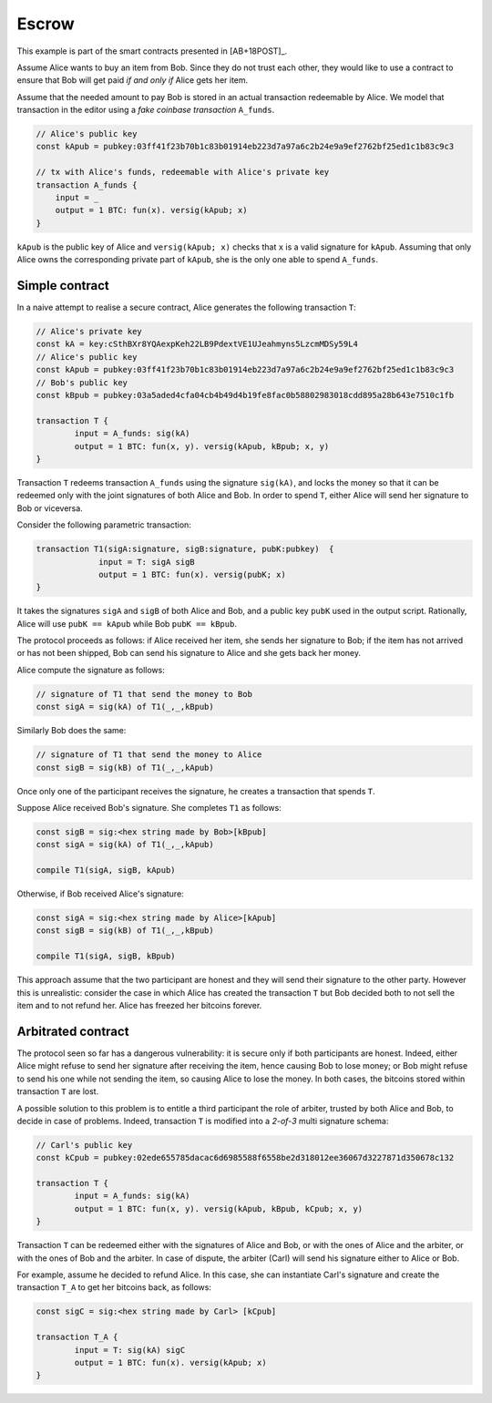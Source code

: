 ===========
Escrow
===========

This example is part of the smart contracts presented in [AB+18POST]_.

Assume Alice wants to buy an item from Bob. Since they do not trust
each other, they would like to use a contract to ensure that Bob will
get paid *if and only if* Alice gets her item.

Assume that the needed amount to pay Bob is stored in an actual
transaction redeemable by Alice. We model that transaction in the
editor using a *fake coinbase transaction* ``A_funds``.

.. code-block:: btm
		
    // Alice's public key	
    const kApub = pubkey:03ff41f23b70b1c83b01914eb223d7a97a6c2b24e9a9ef2762bf25ed1c1b83c9c3

    // tx with Alice's funds, redeemable with Alice's private key
    transaction A_funds {
        input = _ 
        output = 1 BTC: fun(x). versig(kApub; x)
    }

``kApub`` is the public key of Alice and ``versig(kApub; x)`` checks
that ``x`` is a valid signature for ``kApub``.
Assuming that only Alice owns the corresponding private part
of ``kApub``, she is the only one able to spend ``A_funds``.


----------------
Simple contract
----------------
In a naive attempt to realise a secure contract,  Alice generates the following transaction ``T``:

.. code-block:: btm
		
	// Alice's private key
	const kA = key:cSthBXr8YQAexpKeh22LB9PdextVE1UJeahmyns5LzcmMDSy59L4
	// Alice's public key	
	const kApub = pubkey:03ff41f23b70b1c83b01914eb223d7a97a6c2b24e9a9ef2762bf25ed1c1b83c9c3
	// Bob's public key
	const kBpub = pubkey:03a5aded4cfa04cb4b49d4b19fe8fac0b58802983018cdd895a28b643e7510c1fb
	
	transaction T {
		input = A_funds: sig(kA)
		output = 1 BTC: fun(x, y). versig(kApub, kBpub; x, y)
	}


Transaction ``T`` redeems transaction ``A_funds`` using the
signature ``sig(kA)``, and locks the money so that it can be redeemed
only with the joint signatures of both Alice and Bob. 
In order to spend ``T``, either Alice will send her signature to Bob or viceversa.

Consider the following parametric transaction:

.. code-block:: btm

   transaction T1(sigA:signature, sigB:signature, pubK:pubkey)  {
		input = T: sigA sigB
		output = 1 BTC: fun(x). versig(pubK; x)
   }

It takes the signatures ``sigA`` and ``sigB`` of both Alice and Bob, and 
a public key ``pubK`` used in the output script.
Rationally, Alice will use ``pubK == kApub`` while Bob ``pubK == kBpub``. 

The protocol proceeds as follows: if Alice received her item, she sends
her signature to Bob; if the item has not arrived or has not been
shipped, Bob can send his signature to Alice and she gets back her money.

Alice compute the signature as follows:

.. code-block:: btm

	// signature of T1 that send the money to Bob		
	const sigA = sig(kA) of T1(_,_,kBpub)

Similarly Bob does the same:

.. code-block:: btm
   
	// signature of T1 that send the money to Alice		
	const sigB = sig(kB) of T1(_,_,kApub)

Once only one of the participant receives the signature,
he creates a transaction that spends ``T``.

Suppose Alice received Bob's signature. She completes ``T1`` as follows:

.. code-block:: btm

	const sigB = sig:<hex string made by Bob>[kBpub]
	const sigA = sig(kA) of T1(_,_,kApub)

	compile T1(sigA, sigB, kApub)

Otherwise, if Bob received Alice's signature:

.. code-block:: btm

	const sigA = sig:<hex string made by Alice>[kApub]
	const sigB = sig(kB) of T1(_,_,kBpub)

	compile T1(sigA, sigB, kBpub)

This approach assume that the two participant are honest and they
will send their signature to the other party.
However this is unrealistic: consider the case in which Alice has created
the transaction ``T`` but Bob decided both to not sell the item and to not
refund her. Alice has freezed her bitcoins forever.


--------------------
Arbitrated  contract
--------------------

The protocol seen so far has a dangerous vulnerability: it is secure
only if both participants are honest.  Indeed, either Alice might refuse
to send her signature after receiving the item, hence causing Bob to lose
money; or Bob might refuse to send his one while not sending the item,
so causing Alice to lose the money. In both cases, the bitcoins stored
within transaction ``T`` are lost.

A possible solution to this problem is to entitle a third participant the
role of arbiter, trusted by both Alice and Bob, to decide in case of problems.
Indeed, transaction ``T`` is modified into a *2-of-3* multi signature schema:

.. code-block:: btm

	// Carl's public key
	const kCpub = pubkey:02ede655785dacac6d6985588f6558be2d318012ee36067d3227871d350678c132

	transaction T {
		input = A_funds: sig(kA)
		output = 1 BTC: fun(x, y). versig(kApub, kBpub, kCpub; x, y)
	}

Transaction ``T`` can be redeemed either with the signatures of Alice and
Bob, or with the ones of Alice and the arbiter, or with the ones of
Bob and the arbiter.	
In case of dispute, the arbiter (Carl) will send his signature either to Alice or Bob.

For example, assume he decided to refund Alice. 
In this case, she can instantiate Carl's signature and create the transaction ``T_A``
to get her bitcoins back, as follows:

.. code-block:: btm	

	const sigC = sig:<hex string made by Carl> [kCpub]	

	transaction T_A {
		input = T: sig(kA) sigC
		output = 1 BTC: fun(x). versig(kApub; x)
	}
